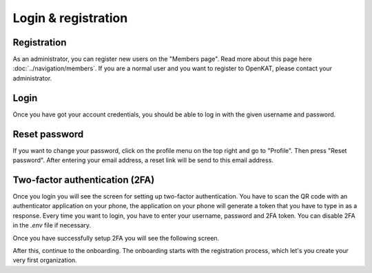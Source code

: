 Login & registration
====================

Registration
------------

As an administrator, you can register new users on the "Members page". Read more about this page here :doc:`../navigation/members`.
If you are a normal user and you want to register to OpenKAT, please contact your administrator.


Login
-----

Once you have got your account credentials, you should be able to log in with the given username and password.


Reset password
--------------

If you want to change your password, click on the profile menu on the top right and go to "Profile".
Then press "Reset password". After entering your email address, a reset link will be send to this email address.


Two-factor authentication (2FA)
-------------------------------

Once you login you will see the screen for setting up two-factor authentication. You have to scan the QR code with an authenticator application on your phone, the application on your phone will generate a token that you have to type in as a response. Every time you want to login, you have to enter your username, password and 2FA token. You can disable 2FA in the `.env` file if necessary.


.. image:: img/00-onboarding-qr-code.png
  :alt: Setting up two-factor authentication.

Once you have successfully setup 2FA you will see the following screen.

.. image:: img/00-onboarding-qr-success.png
  :alt: Successful setup of two-factor authentication.

After this, continue to the onboarding. The onboarding starts with the registration process, which let's you create your very first organization.

